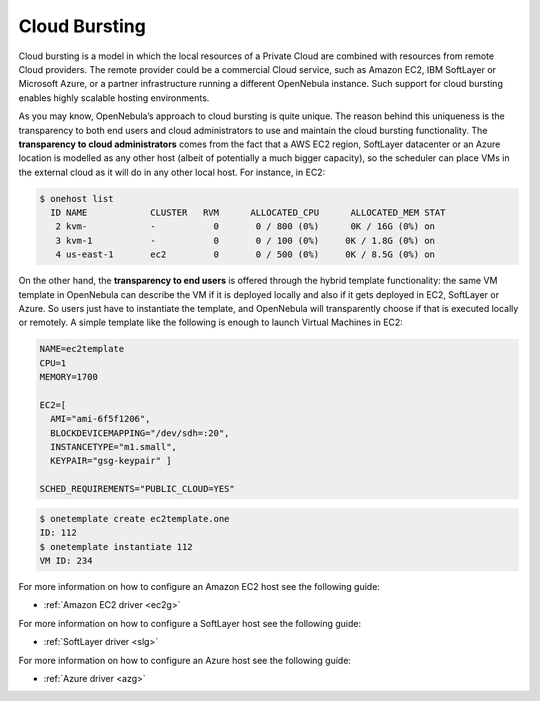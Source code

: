 .. _introh:

===============
Cloud Bursting
===============

Cloud bursting is a model in which the local resources of a Private Cloud are combined with resources from remote Cloud providers. The remote provider could be a commercial Cloud service, such as Amazon EC2, IBM SoftLayer or Microsoft Azure, or a partner infrastructure running a different OpenNebula instance. Such support for cloud bursting enables highly scalable hosting environments.

|image0|

As you may know, OpenNebula’s approach to cloud bursting is quite unique. The reason behind this uniqueness is the transparency to both end users and cloud administrators to use and maintain the cloud bursting functionality. The **transparency to cloud administrators** comes from the fact that a AWS EC2 region, SoftLayer datacenter or an Azure location is modelled as any other host (albeit of potentially a much bigger capacity), so the scheduler can place VMs in the external cloud as it will do in any other local host. For instance, in EC2:

.. code::

    $ onehost list
      ID NAME            CLUSTER   RVM      ALLOCATED_CPU      ALLOCATED_MEM STAT
       2 kvm-            -           0       0 / 800 (0%)      0K / 16G (0%) on
       3 kvm-1           -           0       0 / 100 (0%)     0K / 1.8G (0%) on
       4 us-east-1       ec2         0       0 / 500 (0%)     0K / 8.5G (0%) on

On the other hand, the **transparency to end users** is offered through the hybrid template functionality: the same VM template in OpenNebula can describe the VM if it is deployed locally and also if it gets deployed in EC2, SoftLayer or Azure. So users just have to instantiate the template, and OpenNebula will transparently choose if that is executed locally or remotely. A simple template like the following is enough to launch Virtual Machines in EC2:

.. code::

    NAME=ec2template
    CPU=1
    MEMORY=1700

    EC2=[
      AMI="ami-6f5f1206",
      BLOCKDEVICEMAPPING="/dev/sdh=:20",
      INSTANCETYPE="m1.small",
      KEYPAIR="gsg-keypair" ]

    SCHED_REQUIREMENTS="PUBLIC_CLOUD=YES"

.. code::

    $ onetemplate create ec2template.one
    ID: 112
    $ onetemplate instantiate 112
    VM ID: 234

For more information on how to configure an Amazon EC2 host see the following guide:

-  :ref:`Amazon EC2 driver <ec2g>`

For more information on how to configure a SoftLayer host see the following guide:

-  :ref:`SoftLayer driver <slg>`

For more information on how to configure an Azure host see the following guide:

-  :ref:`Azure driver <azg>`

.. |image0| image:: /images/hybridcloud.png
